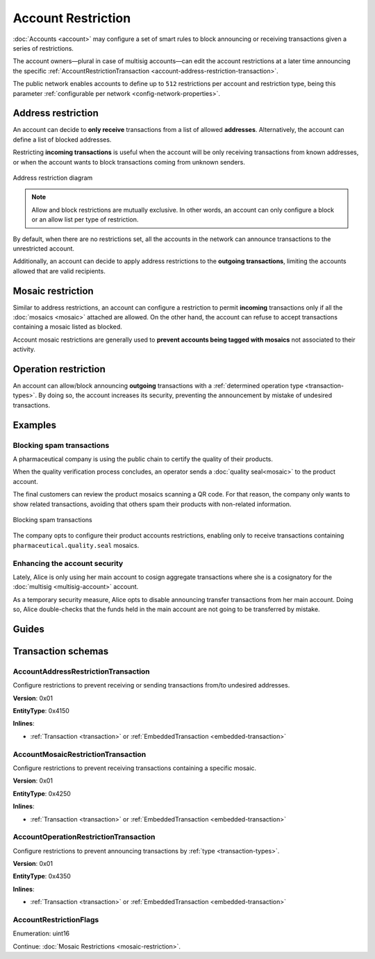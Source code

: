 ###################
Account Restriction
###################

:doc:`Accounts <account>` may configure a set of smart rules to block announcing or receiving transactions given a series of restrictions.

The account owners—plural in case of multisig accounts—can edit the account restrictions at a later time announcing the specific :ref:`AccountRestrictionTransaction <account-address-restriction-transaction>`.

The public network enables accounts to define up to ``512`` restrictions per account and restriction type, being this parameter :ref:`configurable per network <config-network-properties>`.

.. csv-table:: Restriction types
    :widths: 40 30 30
    :header: "Restriction", "Incoming Transactions", "Outgoing Transactions"
    :delim: ;

    AccountAddressRestriction; ✔️; ✔️
    AccountMosaicRestriction;✔️ ;  ❌
    AccountOperationRestriction;❌; ✔️

*******************
Address restriction
*******************

An account can decide to **only receive** transactions from a list of allowed **addresses**. Alternatively, the account can define a list of blocked addresses.

Restricting **incoming transactions** is useful when the account will be only receiving transactions from known addresses, or when the account wants to block transactions coming from unknown senders.

.. figure:: ../resources/images/diagrams/account-restrictions-address.png
    :align: center
    :width: 450px

    Address restriction diagram

.. note:: Allow and block restrictions are mutually exclusive. In other words, an account can only configure a block or an allow list per type of restriction.

By default, when there are no restrictions set, all the accounts in the network can announce transactions to the unrestricted account.

Additionally, an account can decide to apply address restrictions to the **outgoing transactions**, limiting the accounts allowed that are valid recipients.

******************
Mosaic restriction
******************

Similar to address restrictions, an account can configure a restriction to permit **incoming** transactions only if all the :doc:`mosaics <mosaic>` attached are allowed. On the other hand, the account can refuse to accept transactions containing a mosaic listed as blocked.

Account mosaic restrictions are generally used to **prevent accounts being tagged with mosaics** not associated to their activity.

*********************
Operation restriction
*********************

An account can allow/block announcing **outgoing** transactions with a :ref:`determined operation type <transaction-types>`. By doing so, the account increases its security, preventing the announcement by mistake of undesired transactions.

********
Examples
********

Blocking spam transactions
==========================

A pharmaceutical company is using the public chain to certify the quality of their products.

When the quality verification process concludes, an operator sends a :doc:`quality seal<mosaic>` to the product account.

The final customers can review the product mosaics scanning a QR code. For that reason, the company only wants to show related transactions, avoiding that others spam their products with non-related information.

.. figure:: ../resources/images/examples/account-restrictions-spam.png
    :align: center
    :width: 450px

    Blocking spam transactions

The company opts to configure their product accounts restrictions, enabling only to receive transactions containing ``pharmaceutical.quality.seal`` mosaics.

Enhancing the account security
==============================

Lately, Alice is only using her main account to cosign aggregate transactions where she is a cosignatory for the :doc:`multisig <multisig-account>` account.

As a temporary security measure, Alice opts to disable announcing transfer transactions from her main account. Doing so, Alice double-checks that the funds held in the main account are not going to be transferred by mistake.

******
Guides
******

.. postlist::
    :category: Account Restriction
    :date: %A, %B %d, %Y
    :format: {title}
    :list-style: circle
    :excerpts:
    :sort:

*******************
Transaction schemas
*******************

.. _account-address-restriction-transaction:

AccountAddressRestrictionTransaction
====================================

Configure restrictions to prevent receiving or sending transactions from/to undesired addresses.

**Version**: 0x01

**EntityType**: 0x4150

**Inlines**:

* :ref:`Transaction <transaction>` or :ref:`EmbeddedTransaction <embedded-transaction>`

.. csv-table::
    :header: "Property", "Type", "Description"
    :delim: ;

    restrictionType; :ref:`AccountRestrictionFlags <account-restriction-flags>` ; Type of the account restriction.
    restrictionAdditionsCount; uint8; number of account restriction additions.
    restrictionDeletionsCount; uint8; Number of account restriction deletions.
    accountRestrictionTransactionBody_Reserved1 ; uint32; Reserved padding to align restrictionAdditions on 8-byte boundary.
    restrictionAdditions; array(:schema:`UnresolvedAddress <types.cats#L10>`, restrictionAdditionsCount); Account restriction additions.
    restrictionDeletions; array(:schema:`UnresolvedAddress <types.cats#L10>`, restrictionDeletionsCount); Account restriction deletions.

.. _account-mosaic-restriction-transaction:

AccountMosaicRestrictionTransaction
===================================

Configure restrictions to prevent receiving transactions containing a specific mosaic.

**Version**: 0x01

**EntityType**: 0x4250

**Inlines**:

* :ref:`Transaction <transaction>` or :ref:`EmbeddedTransaction <embedded-transaction>`

.. csv-table::
    :header: "Property", "Type", "Description"
    :delim: ;

    restrictionType; :ref:`AccountRestrictionFlags <account-restriction-flags>` ; Type of the account restriction.
    restrictionAdditionsCount; uint8; number of account restriction additions.
    restrictionDeletionsCount; uint8; Number of account restriction deletions.
    accountRestrictionTransactionBody_Reserved1 ; uint32; Reserved padding to align restrictionAdditions on 8-byte boundary.
    restrictionAdditions; array(:schema:`UnresolvedMosaicId <types.cats#L6>`, restrictionAdditionsCount); Account restriction additions.
    restrictionDeletions; array(:schema:`UnresolvedMosaicId <types.cats#L6>`, restrictionDeletionsCount); Account restriction deletions.

.. _account-operation-restriction-transaction:

AccountOperationRestrictionTransaction
======================================

Configure restrictions to prevent announcing transactions by :ref:`type <transaction-types>`.

**Version**: 0x01

**EntityType**: 0x4350

**Inlines**:

* :ref:`Transaction <transaction>` or :ref:`EmbeddedTransaction <embedded-transaction>`

.. csv-table::
    :header: "Property", "Type", "Description"
    :delim: ;

    restrictionType; :ref:`AccountRestrictionFlags <account-restriction-flags>` ; Type of the account restriction.
    restrictionAdditionsCount; uint8; number of account restriction additions.
    restrictionDeletionsCount; uint8; Number of account restriction deletions.
    accountRestrictionTransactionBody_Reserved1 ; uint32; Reserved padding to align restrictionAdditions on 8-byte boundary.
    restrictionAdditions; array(:ref:`EntityType <entity-type>`, restrictionAdditionsCount); Account restriction additions.
    restrictionDeletions; array(:ref:`EntityType <entity-type>`, restrictionDeletionsCount); Account restriction deletions.

.. _account-restriction-flags:

AccountRestrictionFlags
=======================

Enumeration: uint16

.. csv-table::
    :header: "Id", "Description"
    :delim: ;

    0x0001; Restriction type is an address.
    0x0002; Restriction type is a mosaic identifier.
    0x0004; Restriction type is a transaction type.
    0x4000; Restriction is interpreted as outgoing.
    0x8000; Restriction is interpreted as blocking operation.

Continue: :doc:`Mosaic Restrictions <mosaic-restriction>`.
